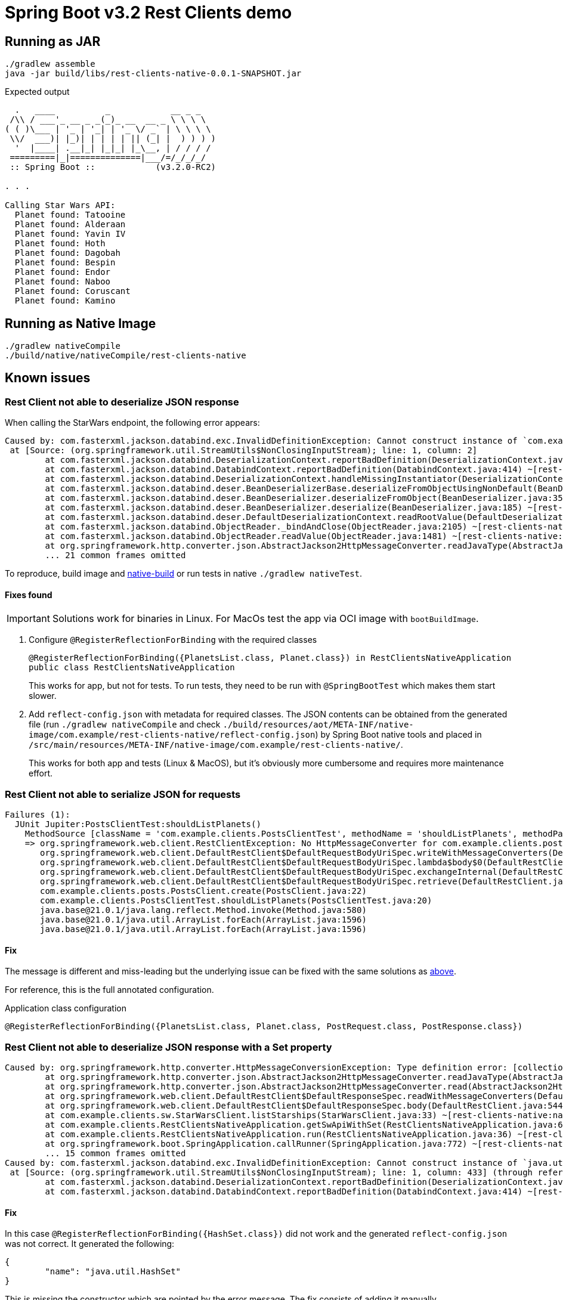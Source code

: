 = Spring Boot v3.2 Rest Clients demo


== Running as JAR

 ./gradlew assemble
 java -jar build/libs/rest-clients-native-0.0.1-SNAPSHOT.jar

Expected output

----
  .   ____          _            __ _ _
 /\\ / ___'_ __ _ _(_)_ __  __ _ \ \ \ \
( ( )\___ | '_ | '_| | '_ \/ _` | \ \ \ \
 \\/  ___)| |_)| | | | | || (_| |  ) ) ) )
  '  |____| .__|_| |_|_| |_\__, | / / / /
 =========|_|==============|___/=/_/_/_/
 :: Spring Boot ::            (v3.2.0-RC2)

. . .

Calling Star Wars API:
  Planet found: Tatooine
  Planet found: Alderaan
  Planet found: Yavin IV
  Planet found: Hoth
  Planet found: Dagobah
  Planet found: Bespin
  Planet found: Endor
  Planet found: Naboo
  Planet found: Coruscant
  Planet found: Kamino
----

[[native-build]]
== Running as Native Image

 ./gradlew nativeCompile
 ./build/native/nativeCompile/rest-clients-native

== Known issues

=== Rest Client not able to deserialize JSON response

When calling the StarWars endpoint, the following error appears:

----
Caused by: com.fasterxml.jackson.databind.exc.InvalidDefinitionException: Cannot construct instance of `com.example.clients.sw.PlanetsList`: cannot deserialize from Object value (no delegate- or property-based Creator): this appears to be a native image, in which case you may need to configure reflection for the class that is to be deserialized
 at [Source: (org.springframework.util.StreamUtils$NonClosingInputStream); line: 1, column: 2]
        at com.fasterxml.jackson.databind.DeserializationContext.reportBadDefinition(DeserializationContext.java:1915) ~[rest-clients-native:2.15.3]
        at com.fasterxml.jackson.databind.DatabindContext.reportBadDefinition(DatabindContext.java:414) ~[rest-clients-native:2.15.3]
        at com.fasterxml.jackson.databind.DeserializationContext.handleMissingInstantiator(DeserializationContext.java:1355) ~[rest-clients-native:2.15.3]
        at com.fasterxml.jackson.databind.deser.BeanDeserializerBase.deserializeFromObjectUsingNonDefault(BeanDeserializerBase.java:1421) ~[rest-clients-native:2.15.3]
        at com.fasterxml.jackson.databind.deser.BeanDeserializer.deserializeFromObject(BeanDeserializer.java:352) ~[rest-clients-native:2.15.3]
        at com.fasterxml.jackson.databind.deser.BeanDeserializer.deserialize(BeanDeserializer.java:185) ~[rest-clients-native:2.15.3]
        at com.fasterxml.jackson.databind.deser.DefaultDeserializationContext.readRootValue(DefaultDeserializationContext.java:323) ~[rest-clients-native:2.15.3]
        at com.fasterxml.jackson.databind.ObjectReader._bindAndClose(ObjectReader.java:2105) ~[rest-clients-native:2.15.3]
        at com.fasterxml.jackson.databind.ObjectReader.readValue(ObjectReader.java:1481) ~[rest-clients-native:2.15.3]
        at org.springframework.http.converter.json.AbstractJackson2HttpMessageConverter.readJavaType(AbstractJackson2HttpMessageConverter.java:395) ~[rest-clients-native:6.1.0-RC2]
        ... 21 common frames omitted
----

To reproduce, build image and <<run,native-build>> or run tests in native `./gradlew nativeTest`.

[[json-fixes]]
==== Fixes found

IMPORTANT: Solutions work for binaries in Linux.
For MacOs test the app via OCI image with `bootBuildImage`.

1. Configure `@RegisterReflectionForBinding` with the required classes
+
----
@RegisterReflectionForBinding({PlanetsList.class, Planet.class}) in RestClientsNativeApplication
public class RestClientsNativeApplication
----
+
This works for app, but not for tests.
To run tests, they need to be run with `@SpringBootTest` which makes them start slower.

2. Add `reflect-config.json` with metadata for required classes.
The JSON contents can be obtained from the generated file (run `./gradlew nativeCompile` and check `./build/resources/aot/META-INF/native-image/com.example/rest-clients-native/reflect-config.json`) by Spring Boot native tools and placed in `/src/main/resources/META-INF/native-image/com.example/rest-clients-native/`.

+
This works for both app and tests (Linux & MacOS), but it's obviously more cumbersome and requires more maintenance effort.


=== Rest Client not able to serialize JSON for requests

----
Failures (1):
  JUnit Jupiter:PostsClientTest:shouldListPlanets()
    MethodSource [className = 'com.example.clients.PostsClientTest', methodName = 'shouldListPlanets', methodParameterTypes = '']
    => org.springframework.web.client.RestClientException: No HttpMessageConverter for com.example.clients.posts.PostRequest and content type "application/json"
       org.springframework.web.client.DefaultRestClient$DefaultRequestBodyUriSpec.writeWithMessageConverters(DefaultRestClient.java:358)
       org.springframework.web.client.DefaultRestClient$DefaultRequestBodyUriSpec.lambda$body$0(DefaultRestClient.java:317)
       org.springframework.web.client.DefaultRestClient$DefaultRequestBodyUriSpec.exchangeInternal(DefaultRestClient.java:404)
       org.springframework.web.client.DefaultRestClient$DefaultRequestBodyUriSpec.retrieve(DefaultRestClient.java:380)
       com.example.clients.posts.PostsClient.create(PostsClient.java:22)
       com.example.clients.PostsClientTest.shouldListPlanets(PostsClientTest.java:20)
       java.base@21.0.1/java.lang.reflect.Method.invoke(Method.java:580)
       java.base@21.0.1/java.util.ArrayList.forEach(ArrayList.java:1596)
       java.base@21.0.1/java.util.ArrayList.forEach(ArrayList.java:1596)
----

==== Fix

The message is different and miss-leading but the underlying issue can be fixed with the same solutions as <<json-fixes,above>>.

For reference, this is the full annotated configuration.

[,java]
.Application class configuration
----
@RegisterReflectionForBinding({PlanetsList.class, Planet.class, PostRequest.class, PostResponse.class})
----


=== Rest Client not able to deserialize JSON response with a Set property

----
Caused by: org.springframework.http.converter.HttpMessageConversionException: Type definition error: [collection type; class java.util.HashSet, contains [simple type, class java.lang.Object]]
        at org.springframework.http.converter.json.AbstractJackson2HttpMessageConverter.readJavaType(AbstractJackson2HttpMessageConverter.java:403) ~[rest-clients-native:6.1.0-RC2]
        at org.springframework.http.converter.json.AbstractJackson2HttpMessageConverter.read(AbstractJackson2HttpMessageConverter.java:354) ~[rest-clients-native:6.1.0-RC2]
        at org.springframework.web.client.DefaultRestClient$DefaultResponseSpec.readWithMessageConverters(DefaultRestClient.java:616) ~[na:na]
        at org.springframework.web.client.DefaultRestClient$DefaultResponseSpec.body(DefaultRestClient.java:544) ~[na:na]
        at com.example.clients.sw.StarWarsClient.listStarships(StarWarsClient.java:33) ~[rest-clients-native:na]
        at com.example.clients.RestClientsNativeApplication.getSwApiWithSet(RestClientsNativeApplication.java:65) ~[rest-clients-native:na]
        at com.example.clients.RestClientsNativeApplication.run(RestClientsNativeApplication.java:36) ~[rest-clients-native:na]
        at org.springframework.boot.SpringApplication.callRunner(SpringApplication.java:772) ~[rest-clients-native:3.2.0-RC2]
        ... 15 common frames omitted
Caused by: com.fasterxml.jackson.databind.exc.InvalidDefinitionException: Cannot construct instance of `java.util.HashSet` (no Creators, like default constructor, exist): no default no-arguments constructor found
 at [Source: (org.springframework.util.StreamUtils$NonClosingInputStream); line: 1, column: 433] (through reference chain: com.example.clients.sw.StarshipsList["results"]->java.util.ArrayList[0]->com.example.clients.sw.Starship["films"])
        at com.fasterxml.jackson.databind.DeserializationContext.reportBadDefinition(DeserializationContext.java:1915) ~[rest-clients-native:2.15.3]
        at com.fasterxml.jackson.databind.DatabindContext.reportBadDefinition(DatabindContext.java:414) ~[rest-clients-native:2.15.3]
----

==== Fix

In this case `@RegisterReflectionForBinding({HashSet.class})` did not work and the generated `reflect-config.json` was not correct.
It generated the following:

[,json]
----
{
	"name": "java.util.HashSet"
}
----

This is missing the constructor which are pointed by the error message.
The fix consists of adding it manually.

[,json]
----
{
	"name": "java.util.HashSet",
	"allDeclaredConstructors": true
}
----
